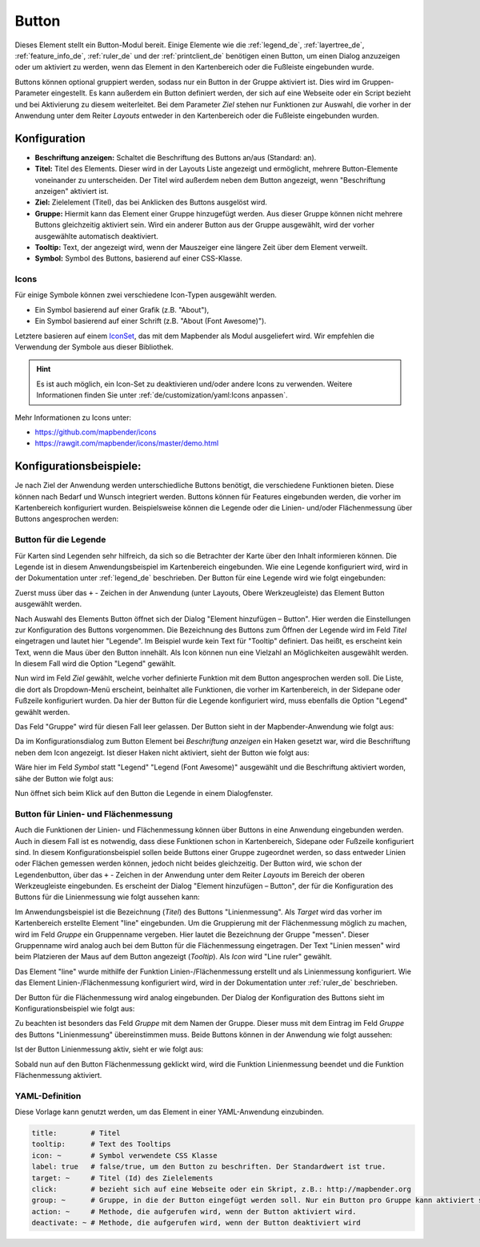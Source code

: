 .. _button_de:

Button
******

Dieses Element stellt ein Button-Modul bereit. Einige Elemente wie die :ref:`legend_de`, :ref:`layertree_de`, :ref:`feature_info_de`, :ref:`ruler_de` und der :ref:`printclient_de` benötigen einen Button, um einen Dialog anzuzeigen oder um aktiviert zu werden, wenn das Element in den Kartenbereich oder die Fußleiste eingebunden wurde.

Buttons können optional gruppiert werden, sodass nur ein Button in der Gruppe aktiviert ist. Dies wird im Gruppen-Parameter eingestellt.
Es kann außerdem ein Button definiert werden, der sich auf eine Webseite oder ein Script bezieht und bei Aktivierung zu diesem weiterleitet. Bei dem Parameter *Ziel* stehen nur Funktionen zur Auswahl, die vorher in der Anwendung unter dem Reiter *Layouts* entweder in den Kartenbereich oder die Fußleiste eingebunden wurden.

Konfiguration
=============

.. image:: ../../../figures/de/button_configuration.png
     :scale: 70

* **Beschriftung anzeigen:** Schaltet die Beschriftung des Buttons an/aus (Standard: an).
* **Titel:** Titel des Elements. Dieser wird in der Layouts Liste angezeigt und ermöglicht, mehrere Button-Elemente voneinander zu unterscheiden. Der Titel wird außerdem neben dem Button angezeigt, wenn "Beschriftung anzeigen" aktiviert ist.
* **Ziel:** Zielelement (Titel), das bei Anklicken des Buttons ausgelöst wird.
* **Gruppe:** Hiermit kann das Element einer Gruppe hinzugefügt werden. Aus dieser Gruppe können nicht mehrere Buttons gleichzeitig aktiviert sein. Wird ein anderer Button aus der Gruppe ausgewählt, wird der vorher ausgewählte automatisch deaktiviert.
* **Tooltip:** Text, der angezeigt wird, wenn der Mauszeiger eine längere Zeit über dem Element verweilt.
* **Symbol:** Symbol des Buttons, basierend auf einer CSS-Klasse.


Icons
-----

Für einige Symbole können zwei verschiedene Icon-Typen ausgewählt werden.

* Ein Symbol basierend auf einer Grafik (z.B. "About"),
* Ein Symbol basierend auf einer Schrift (z.B. "About (Font Awesome)").

Letztere basieren auf einem `IconSet <https://github.com/mapbender/icons>`_, das mit dem Mapbender als Modul ausgeliefert wird. Wir empfehlen die Verwendung der Symbole aus dieser Bibliothek.

.. hint:: Es ist auch möglich, ein Icon-Set zu deaktivieren und/oder andere Icons zu verwenden. Weitere Informationen finden Sie unter :ref:`de/customization/yaml:Icons anpassen`.

Mehr Informationen zu Icons unter:

* https://github.com/mapbender/icons
* https://rawgit.com/mapbender/icons/master/demo.html

Konfigurationsbeispiele:
=========================
Je nach Ziel der Anwendung werden unterschiedliche Buttons benötigt, die verschiedene Funktionen bieten. Diese können nach Bedarf und Wunsch integriert werden. 
Buttons können für Features eingebunden werden, die vorher im Kartenbereich konfiguriert wurden. Beispielsweise können die Legende oder die Linien- und/oder Flächenmessung über Buttons angesprochen werden:

Button für die Legende
-----------------------

Für Karten sind Legenden sehr hilfreich, da sich so die Betrachter der Karte über den Inhalt informieren können. Die Legende ist in diesem Anwendungsbeispiel im Kartenbereich eingebunden. Wie eine Legende konfiguriert wird, wird in der Dokumentation unter :ref:`legend_de` beschrieben.
Der Button für eine Legende wird wie folgt eingebunden:

Zuerst muss über das ``+`` - Zeichen in der Anwendung (unter Layouts, Obere Werkzeugleiste) das Element Button ausgewählt werden.

.. image:: ../../../figures/de/add_toolbar.png
     :scale: 80
     
Nach Auswahl des Elements Button öffnet sich der Dialog "Element hinzufügen – Button". Hier werden die Einstellungen zur Konfiguration des Buttons vorgenommen.
Die Bezeichnung des Buttons zum Öffnen der Legende wird im Feld *Titel* eingetragen und lautet hier "Legende". Im Beispiel wurde kein Text für "Tooltip" definiert. Das heißt, es erscheint kein Text, wenn die Maus über den Button innehält. Als Icon können nun eine Vielzahl an Möglichkeiten ausgewählt werden. In diesem Fall wird die Option "Legend" gewählt.

.. image:: ../../../figures/de/button_legend_dialog_icon.png
     :scale: 70
     
Nun wird im Feld *Ziel* gewählt, welche vorher definierte Funktion mit dem Button angesprochen werden soll. Die Liste, die dort als Dropdown-Menü erscheint, beinhaltet alle Funktionen, die vorher im Kartenbereich, in der Sidepane oder Fußzeile konfiguriert wurden. Da hier der Button für die Legende konfiguriert wird, muss ebenfalls die Option "Legend" gewählt werden.

.. image:: ../../../figures/de/button_legend_dialog_target.png
     :scale: 70
     
Das Feld "Gruppe" wird für diesen Fall leer gelassen. Der Button sieht in der Mapbender-Anwendung wie folgt aus:

.. image:: ../../../figures/de/button_legend_text.png
     :scale: 80
     
Da im Konfigurationsdialog zum Button Element bei *Beschriftung anzeigen* ein Haken gesetzt war, wird die Beschriftung neben dem Icon angezeigt. Ist dieser Haken nicht aktiviert, sieht der Button wie folgt aus:

.. image:: ../../../figures/de/button_legend_symbol.png
     :scale: 80
     
Wäre hier im Feld *Symbol* statt "Legend" "Legend (Font Awesome)" ausgewählt und die Beschriftung aktiviert worden, sähe der Button wie folgt aus:

.. image:: ../../../figures/de/button_legend_font_awesome_text.png
     :scale: 80
     
Nun öffnet sich beim Klick auf den Button die Legende in einem Dialogfenster.


Button für Linien- und Flächenmessung
--------------------------------------

Auch die Funktionen der Linien- und Flächenmessung können über Buttons in eine Anwendung eingebunden werden. Auch in diesem Fall ist es notwendig, dass diese Funktionen schon in Kartenbereich, Sidepane oder Fußzeile konfiguriert sind.
In diesem Konfigurationsbeispiel sollen beide Buttons einer Gruppe zugeordnet werden, so dass entweder Linien oder Flächen gemessen werden können, jedoch nicht beides gleichzeitig.
Der Button wird, wie schon der Legendenbutton, über das ``+`` - Zeichen in der Anwendung unter dem Reiter *Layouts* im Bereich der oberen Werkzeugleiste eingebunden. Es erscheint der Dialog "Element hinzufügen – Button", der für die Konfiguration des Buttons für die Linienmessung wie folgt aussehen kann:

.. image:: ../../../figures/de/button_distance_dialog.png
     :scale: 80
     
Im Anwendungsbeispiel ist die Bezeichnung (*Titel*) des Buttons "Linienmessung". Als *Target* wird das vorher im Kartenbereich erstellte Element "line" eingebunden. Um die Gruppierung mit der Flächenmessung möglich zu machen, wird im Feld *Gruppe* ein Gruppenname vergeben. Hier lautet die Bezeichnung der Gruppe "messen". Dieser Gruppenname wird analog auch bei dem Button für die Flächenmessung eingetragen. Der Text "Linien messen" wird beim Platzieren der Maus auf dem Button angezeigt (*Tooltip*). Als *Icon* wird "Line ruler" gewählt.

Das Element "line" wurde mithilfe der Funktion Linien-/Flächenmessung erstellt und als Linienmessung konfiguriert. Wie das Element Linien-/Flächenmessung konfiguriert wird, wird in der Dokumentation unter :ref:`ruler_de` beschrieben.

Der Button für die Flächenmessung wird analog eingebunden. Der Dialog der Konfiguration des Buttons sieht im Konfigurationsbeispiel wie folgt aus:

.. image:: ../../../figures/de/button_area_dialog.png
     :scale: 80

Zu beachten ist besonders das Feld *Gruppe* mit dem Namen der Gruppe. Dieser muss mit dem Eintrag im Feld *Gruppe* des Buttons "Linienmessung" übereinstimmen muss. Beide Buttons können in der Anwendung wie folgt aussehen:

.. image:: ../../../figures/de/button_measure.png
     :scale: 80

Ist der Button Linienmessung aktiv, sieht er wie folgt aus:

.. image:: ../../../figures/de/button_measure_activated.png
     :scale: 80

Sobald nun auf den Button Flächenmessung geklickt wird, wird die Funktion Linienmessung beendet und die Funktion Flächenmessung aktiviert.


YAML-Definition
---------------

Diese Vorlage kann genutzt werden, um das Element in einer YAML-Anwendung einzubinden.

.. code-block:: yaml

    title:        # Titel
    tooltip:      # Text des Tooltips
    icon: ~       # Symbol verwendete CSS Klasse
    label: true   # false/true, um den Button zu beschriften. Der Standardwert ist true.
    target: ~     # Titel (Id) des Zielelements
    click:        # bezieht sich auf eine Webseite oder ein Skript, z.B.: http://mapbender.org
    group: ~      # Gruppe, in die der Button eingefügt werden soll. Nur ein Button pro Gruppe kann aktiviert sein.
    action: ~     # Methode, die aufgerufen wird, wenn der Button aktiviert wird. 
    deactivate: ~ # Methode, die aufgerufen wird, wenn der Button deaktiviert wird

